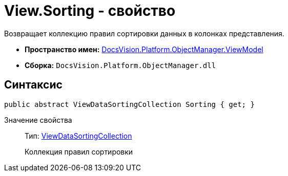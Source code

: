 = View.Sorting - свойство

Возвращает коллекцию правил сортировки данных в колонках представления.

* *Пространство имен:* xref:api/DocsVision/Platform/ObjectManager/ViewModel/ViewModel_NS.adoc[DocsVision.Platform.ObjectManager.ViewModel]
* *Сборка:* `DocsVision.Platform.ObjectManager.dll`

== Синтаксис

[source,csharp]
----
public abstract ViewDataSortingCollection Sorting { get; }
----

Значение свойства::
Тип: xref:api/DocsVision/Platform/ObjectManager/ViewModel/ViewDataSortingCollection_CL.adoc[ViewDataSortingCollection]
+
Коллекция правил сортировки
